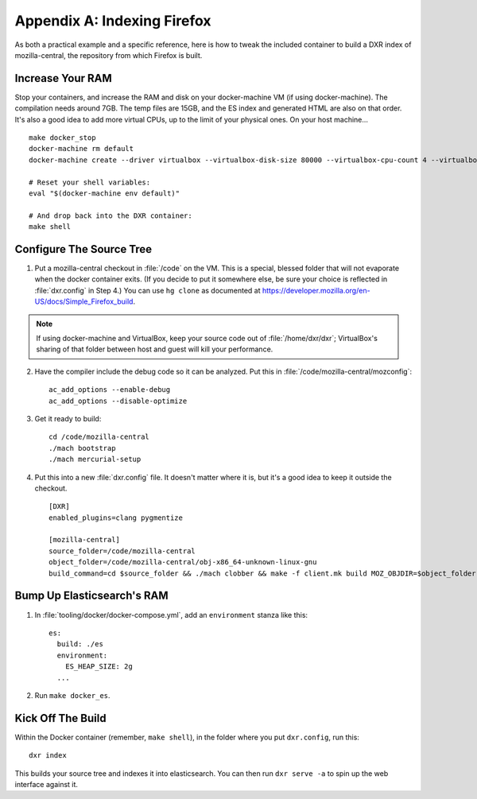 ============================
Appendix A: Indexing Firefox
============================

As both a practical example and a specific reference, here is how to tweak the
included container to build a DXR index of mozilla-central, the repository
from which Firefox is built.

Increase Your RAM
=================

Stop your containers, and increase the RAM and disk on your docker-machine VM
(if using docker-machine). The compilation needs around 7GB. The temp files are
15GB, and the ES index and generated HTML are also on that order. It's also a
good idea to add more virtual CPUs, up to the limit of your physical ones. On
your host machine... ::

    make docker_stop
    docker-machine rm default
    docker-machine create --driver virtualbox --virtualbox-disk-size 80000 --virtualbox-cpu-count 4 --virtualbox-memory 8000 default

    # Reset your shell variables:
    eval "$(docker-machine env default)"

    # And drop back into the DXR container:
    make shell

Configure The Source Tree
=========================

1. Put a mozilla-central checkout in :file:`/code` on the VM. This is a
   special, blessed folder that will not evaporate when the docker container
   exits. (If you decide to put it somewhere else, be sure your choice is
   reflected in :file:`dxr.config` in Step 4.) You can use ``hg clone`` as
   documented at https://developer.mozilla.org/en-US/docs/Simple_Firefox_build.

.. note::

   If using docker-machine and VirtualBox, keep your source code out of
   :file:`/home/dxr/dxr`; VirtualBox's sharing of that folder between host and
   guest will kill your performance.

2. Have the compiler include the debug code so it can be analyzed. Put this in
   :file:`/code/mozilla-central/mozconfig`::

    ac_add_options --enable-debug
    ac_add_options --disable-optimize

3. Get it ready to build::

    cd /code/mozilla-central
    ./mach bootstrap
    ./mach mercurial-setup

4. Put this into a new :file:`dxr.config` file. It doesn't matter where it is,
   but it's a good idea to keep it outside the checkout. ::

    [DXR]
    enabled_plugins=clang pygmentize

    [mozilla-central]
    source_folder=/code/mozilla-central
    object_folder=/code/mozilla-central/obj-x86_64-unknown-linux-gnu
    build_command=cd $source_folder && ./mach clobber && make -f client.mk build MOZ_OBJDIR=$object_folder MOZ_MAKE_FLAGS="-s -j$jobs"

Bump Up Elasticsearch's RAM
===========================

1. In :file:`tooling/docker/docker-compose.yml`, add an ``environment`` stanza
   like this::

    es:
      build: ./es
      environment:
        ES_HEAP_SIZE: 2g
      ...

2. Run ``make docker_es``.

Kick Off The Build
==================

Within the Docker container (remember, ``make shell``), in the folder where you
put ``dxr.config``, run this::

    dxr index

This builds your source tree and indexes it into elasticsearch. You can then
run ``dxr serve -a`` to spin up the web interface against it.
